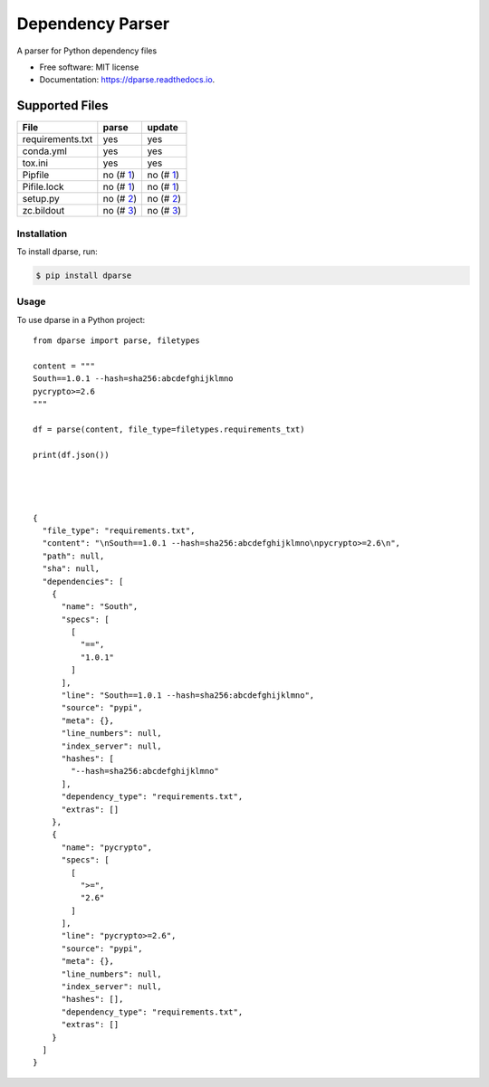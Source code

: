 =================
Dependency Parser
=================


.. image:: https://img.shields.io/pypi/v/dparse.svg
        :target: https://pypi.python.org/pypi/dparse

.. image:: https://img.shields.io/travis/pyupio/dparse.svg
        :target: https://travis-ci.org/pyupio/dparse

.. image:: https://codecov.io/gh/pyupio/dparse/branch/master/graph/badge.svg
  :target: https://codecov.io/gh/pyupio/dparse

.. image:: https://readthedocs.org/projects/dparse/badge/?version=latest
        :target: https://dparse.readthedocs.io/en/latest/?badge=latest
        :alt: Documentation Status

.. image:: https://pyup.io/repos/github/jayfk/dparse/shield.svg
     :target: https://pyup.io/repos/github/pyupio/dparse/
     :alt: Updates


A parser for Python dependency files


* Free software: MIT license
* Documentation: https://dparse.readthedocs.io.


Supported Files
---------------

+------------------+------------+-----------+
| File             | parse      | update    |
+==================+============+===========+
| requirements.txt | yes        | yes       |
+------------------+------------+-----------+
| conda.yml        | yes        | yes       |
+------------------+------------+-----------+
| tox.ini          | yes        | yes       |
+------------------+------------+-----------+
| Pipfile          | no (# 1_)  | no (# 1_) |
+------------------+------------+-----------+
| Pifile.lock      | no (# 1_)  | no (# 1_) |
+------------------+------------+-----------+
| setup.py         | no (# 2_)  | no (# 2_) |
+------------------+------------+-----------+
| zc.bildout       | no (# 3_)  | no (# 3_) |
+------------------+------------+-----------+

.. _1: https://github.com/pyupio/dparse/issues/1
.. _2: https://github.com/pyupio/dparse/issues/2
.. _3: https://github.com/pyupio/dparse/issues/3

************
Installation
************

To install dparse, run:

.. code-block:: console

    $ pip install dparse

*****
Usage
*****

To use dparse in a Python project::

    from dparse import parse, filetypes

    content = """
    South==1.0.1 --hash=sha256:abcdefghijklmno
    pycrypto>=2.6
    """

    df = parse(content, file_type=filetypes.requirements_txt)

    print(df.json())




    {
      "file_type": "requirements.txt",
      "content": "\nSouth==1.0.1 --hash=sha256:abcdefghijklmno\npycrypto>=2.6\n",
      "path": null,
      "sha": null,
      "dependencies": [
        {
          "name": "South",
          "specs": [
            [
              "==",
              "1.0.1"
            ]
          ],
          "line": "South==1.0.1 --hash=sha256:abcdefghijklmno",
          "source": "pypi",
          "meta": {},
          "line_numbers": null,
          "index_server": null,
          "hashes": [
            "--hash=sha256:abcdefghijklmno"
          ],
          "dependency_type": "requirements.txt",
          "extras": []
        },
        {
          "name": "pycrypto",
          "specs": [
            [
              ">=",
              "2.6"
            ]
          ],
          "line": "pycrypto>=2.6",
          "source": "pypi",
          "meta": {},
          "line_numbers": null,
          "index_server": null,
          "hashes": [],
          "dependency_type": "requirements.txt",
          "extras": []
        }
      ]
    }
